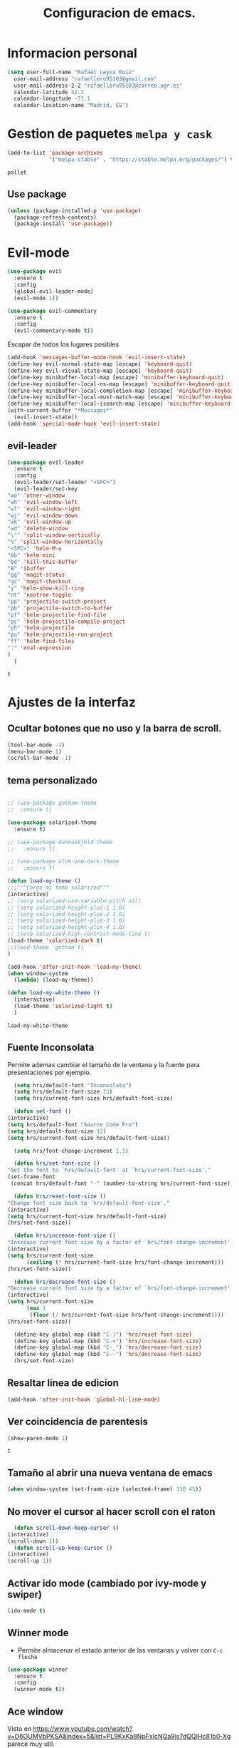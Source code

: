 #+TITLE: Configuracion de emacs.


* Informacion personal
#+BEGIN_SRC emacs-lisp
  (setq user-full-name "Rafael Leyva Ruiz"
	user-mail-address "rafaelleru95103@gmail.com"
	user-mail-address-2-2 "rafaelleru95103@correo.ugr.es"
	calendar-latitude 42.2
	calendar-longitude -71.1
	calendar-location-name "Madrid, ES")
#+END_SRC

#+RESULTS:
: Madrid, ES

* Gestion de paquetes =melpa y cask=

   #+BEGIN_SRC emacs-lisp
     (add-to-list 'package-archives
                  '("melpa-stable" . "https://stable.melpa.org/packages/") t)
   #+END_SRC

   #+RESULTS:
   : pallet

** Use package
   #+BEGIN_SRC emacs-lisp
     (unless (package-installed-p 'use-package)
       (package-refresh-contents)
       (package-install 'use-package))
   #+END_SRC

   #+RESULTS:

* Evil-mode
   #+BEGIN_SRC emacs-lisp
     (use-package evil
       :ensure t
       :config
       (global-evil-leader-mode)
       (evil-mode 1))

     (use-package evil-commentary
       :ensure t
       :config
       (evil-commentary-mode t))
   #+END_SRC

   #+RESULTS:

   Escapar de todos los lugares posibles

   #+BEGIN_SRC emacs-lisp
     (add-hook 'messages-buffer-mode-hook 'evil-insert-state)
     (define-key evil-normal-state-map [escape] 'keyboard-quit)
     (define-key evil-visual-state-map [escape] 'keyboard-quit)
     (define-key minibuffer-local-map [escape] 'minibuffer-keyboard-quit)
     (define-key minibuffer-local-ns-map [escape] 'minibuffer-keyboard-quit)
     (define-key minibuffer-local-completion-map [escape] 'minibuffer-keyboard-quit)
     (define-key minibuffer-local-must-match-map [escape] 'minibuffer-keyboard-quit)
     (define-key minibuffer-local-isearch-map [escape] 'minibuffer-keyboard-quit)
     (with-current-buffer "*Messages*"
       (evil-insert-state))
     (add-hook 'special-mode-hook 'evil-insert-state)
  #+END_SRC

  #+RESULTS:


** evil-leader
   #+BEGIN_SRC emacs-lisp
     (use-package evil-leader
       :ensure t
       :config
       (evil-leader/set-leader "<SPC>")
       (evil-leader/set-key
	 "wo" 'other-window
	 "wh" 'evil-window-left
	 "wl" 'evil-window-right
	 "wj" 'evil-window-down
	 "wk" 'evil-window-up
	 "wd" 'delete-window
	 "\"" 'split-window-vertically
	 "%" 'split-window-horizontally
	 "<SPC>" 'helm-M-x
	 "bb" 'helm-mini
	 "bd" 'kill-this-buffer
	 "B" 'ibuffer
	 "gg" 'magit-status
	 "gc" 'magit-checkout
	 "y" 'helm-show-kill-ring
	 "nt" 'neotree-toggle
	 "pp" 'projectile-switch-project
	 "pb" 'projectile-switch-to-buffer
	 "pf" 'helm-projectile-find-file
	 "pc" 'helm-projectile-compile-project
	 "ph" 'helm-projectile
	 "pu" 'helm-projectile-run-project
	 "ff" 'helm-find-files
	 ":" 'eval-expression
	 )
       )
   #+END_SRC

   #+RESULTS:
   : t

* Ajustes de la interfaz
** Ocultar botones que no uso y la barra de scroll.
    #+BEGIN_SRC emacs-lisp
      (tool-bar-mode -1)
      (menu-bar-mode 1)
      (scroll-bar-mode -1)
    #+END_SRC

    #+RESULTS:

** tema personalizado
   #+BEGIN_SRC emacs-lisp

     ;; (use-package gotham-theme
     ;;  :ensure t)

     (use-package solarized-theme
       :ensure t)

     ;; (use-package danneskjold-theme
     ;;   :ensure t)

     ;; (use-package atom-one-dark-theme
     ;;   :ensure t)

     (defun load-my-theme ()
	 ;;;"""Carga mi tema solarized"""
	 (interactive)
	 ;; (setq solarized-use-variable-pitch nil)
	 ;; (setq solarized-height-plus-1 1.0)
	 ;; (setq solarized-height-plus-2 1.0)
	 ;; (setq solarized-height-plus-3 1.0)
	 ;; (setq solarized-height-plus-4 1.0)
	 ;; (setq solarized-high-contrast-mode-line t)
	 (load-theme 'solarized-dark t)
	 ;;(load-theme 'gotham t)
     )

     (add-hook 'after-init-hook 'load-my-theme)
     (when window-system
       (lambda) (load-my-theme))

     (defun load-my-white-theme ()
       (interactive)
       (load-theme 'solarized-light t)
       )
   #+END_SRC

   #+RESULTS:
   : load-my-white-theme

** Fuente Inconsolata
   Permite ademas cambiar el tamaño de la ventana y la fuente para presentaciones por ejemplo.
    #+BEGIN_SRC emacs-lisp
      (setq hrs/default-font "Inconsolata")
      (setq hrs/default-font-size 13)
      (setq hrs/current-font-size hrs/default-font-size)

      (defun set-font ()
	(interactive)
	(setq hrs/default-font "Source Code Pro")
	(setq hrs/default-font-size 12)
	(setq hrs/current-font-size hrs/default-font-size))

      (setq hrs/font-change-increment 1.1)

      (defun hrs/set-font-size ()
	"Set the font to `hrs/default-font' at `hrs/current-font-size'."
	(set-frame-font
	 (concat hrs/default-font "-" (number-to-string hrs/current-font-size))))

      (defun hrs/reset-font-size ()
	"Change font size back to `hrs/default-font-size'."
	(interactive)
	(setq hrs/current-font-size hrs/default-font-size)
	(hrs/set-font-size))

      (defun hrs/increase-font-size ()
	"Increase current font size by a factor of `hrs/font-change-increment'."
	(interactive)
	(setq hrs/current-font-size
	      (ceiling (* hrs/current-font-size hrs/font-change-increment)))
	(hrs/set-font-size))

      (defun hrs/decrease-font-size ()
	"Decrease current font size by a factor of `hrs/font-change-increment', down to a minimum size of 1."
	(interactive)
	(setq hrs/current-font-size
	      (max 1
		   (floor (/ hrs/current-font-size hrs/font-change-increment))))
	(hrs/set-font-size))

      (define-key global-map (kbd "C-)") 'hrs/reset-font-size)
      (define-key global-map (kbd "C-+") 'hrs/increase-font-size)
      (define-key global-map (kbd "C-_") 'hrs/decrease-font-size)
      (define-key global-map (kbd "C--") 'hrs/decrease-font-size)
      (hrs/set-font-size)
    #+END_SRC

#+RESULTS:

** Resaltar linea de edicion
   #+BEGIN_SRC emacs-lisp
     (add-hook 'after-init-hook 'global-hl-line-mode)
   #+END_SRC

   #+RESULTS:

** Ver coincidencia de parentesis
   #+BEGIN_SRC emacs-lisp
     (show-paren-mode 1)
   #+END_SRC

   #+RESULTS:
   : t

** Tamaño al abrir una nueva ventana de emacs
   #+BEGIN_SRC emacs-lisp
     (when window-system (set-frame-size (selected-frame) 130 45))
   #+END_SRC

   #+RESULTS:

** No mover el cursor al hacer scroll con el raton
    #+BEGIN_SRC emacs-lisp
      (defun scroll-down-keep-cursor ()
	(interactive)
	(scroll-down 1))
      (defun scroll-up-keep-cursor ()
	(interactive)
	(scroll-up 1))
    #+END_SRC

#+RESULTS:
: scroll-up-keep-cursor

** Activar ido mode (cambiado por ivy-mode y swiper)
   #+BEGIN_SRC emacs-lisp :tangle no
      (ido-mode t)
   #+END_SRC

   #+RESULTS:

** Winner mode
   - Permite almacenar el estado anterior de las ventanas y volver con =C-c flecha=
   #+BEGIN_SRC emacs-lisp
     (use-package winner
       :ensure t
       :config
       (winner-mode t))
   #+END_SRC

   #+RESULTS:

** Ace window
   Visto en https://www.youtube.com/watch?v=D6OUMVbPKSA&index=5&list=PL9KxKa8NpFxIcNQa9js7dQQIHc81b0-Xg
   parece muy util.

   #+BEGIN_SRC emacs-lisp
     (use-package ace-window
       :ensure t
       :init

       (defun my-ace-window ()
         (interactive)
         (linum-mode -1)
         (ace-window 1)
         (linum-mode 1))

       (global-set-key [remap other-window] 'ace-window)
                                          ;(setq aw-scope 'frame)
       :config
       (custom-set-faces
            '(aw-leading-char-face
              ((t (:inherit ace-jump-face-foreground :height 2.0))))))
   #+END_SRC

   #+RESULTS:
   : t

** Auto revert mode
   #+BEGIN_SRC emacs-lisp
     (global-auto-revert-mode 1)
   #+END_SRC

   #+RESULTS:
   : t

** cambar preguntas de yes or no por y or n
   http://pages.sachachua.com/.emacs.d/Sacha.html#org0477c97
   #+BEGIN_SRC emacs-lisp
     (fset 'yes-or-no-p 'y-or-n-p)
   #+END_SRC

   #+RESULTS:
   : y-or-n-p

** Desactivar la pantalla de bienvenida
   #+BEGIN_SRC emacs-lisp
     (setq inhibit-startup-message t)
   #+END_SRC

   #+RESULTS:
   : t
** Modo terminal
   #+BEGIN_SRC emacs-lisp :tangle no
   (add-hook 'term-mode-hook '(set-background-color white))
   #+END_SRC

   #+RESULTS:
   | set-background-color | white |

* Utilidades
** seleccionar con =C-==
   como en https://www.youtube.com/watch?v=vKIFi1h0I5Y&index=17&list=PL9KxKa8NpFxIcNQa9js7dQQIHc81b0-Xg&spfreload=5
   #+BEGIN_SRC emacs-lisp
     (use-package expand-region
       :ensure t
       :config
       (global-set-key (kbd "C-=") 'er/expand-region)
       (global-set-key (kbd "C-¿") 'er/contract-region))
   #+END_SRC

   #+RESULTS:
   : t

** suena interesante (historial de portapapeles con ivy y counsel)
   https://www.youtube.com/watch?v=LReZI7VAy8w&index=20&list=PL9KxKa8NpFxIcNQa9js7dQQIHc81b0-Xg
** atajo para ir directamente a una linea =goto-line=
   #+BEGIN_SRC emacs-lisp
     (global-set-key (kbd "C-c C-g C-l") 'goto-line)
   #+END_SRC

   #+RESULTS:
   : goto-line

** Ivi mode y swiper
*** Mirar helm (parece mas potente)
    https://github.com/emacs-helm/helm
    https://github.com/abo-abo/swiper-helm
   #+BEGIN_SRC emacs-lisp :tangle no
     (use-package ivy
     :ensure t
     :config
     (ivy-mode 1))

     (use-package swiper
       :ensure t)

     (use-package counsel
       :ensure t)
     ;(setq ivy-use-virtual-buffers t)
   #+END_SRC

   #+RESULTS:

** Helm
   #+BEGIN_SRC emacs-lisp
     (use-package helm
       :ensure t
       :config
       (helm-autoresize-mode t)
       (helm-mode t)
       (global-set-key (kbd "C-x C-f") 'helm-find-files); <del> borre hasta /
       (global-set-key (kbd "C-x b") 'helm-mini)
       (global-set-key (kbd "M-x") 'helm-M-x)
       (global-set-key (kbd "M-y") 'helm-show-kill-ring)
       (define-key helm-map (kbd "<tab>") 'helm-execute-persistent-action))

     (use-package swiper-helm
       :ensure t
       :config
       (global-set-key "\C-s" 'swiper-helm)
       (global-set-key "\C-r" 'swiper-helm)
       (global-set-key (kbd "C-c C-r") 'ivy-resume)
       (setq ivy-use-virtual-buffers t)
       (setq ivy-display-style 'fancy)
       (define-key read-expression-map (kbd "C-r") 'counsel-expression-history))

     (use-package helm-projectile
       :ensure t
       :config
       (helm-projectile-on))
   #+END_SRC

   #+RESULTS:
   : t

*** helm-google
    ¿Por qué no?
    #+BEGIN_SRC emacs-lisp :tangle no
      (use-package helm-google
        :ensure t)
    #+END_SRC

    #+RESULTS:

** neotree
   #+BEGIN_SRC emacs-lisp
     (use-package neotree
       :ensure t
       :config
       (setq neo-theme (if (display-graphic-p) 'icons 'ascii))
       (global-set-key (kbd "C-x n t") 'neotree-toggle))
   #+END_SRC

   #+RESULTS:
   : t
** smartparents
   #+BEGIN_SRC emacs-lisp
     (use-package smartparens
          :ensure smartparens
          :init
          (smartparens-global-mode t))
   #+END_SRC

   #+RESULTS:
** which-key
   En ocasiones no recuerdas que combinacion realiza una accion en
   concreto, ahi es cuando which-key entra en accion.
   #+BEGIN_SRC emacs-lisp
     (use-package which-key
       :ensure t
       :init
       (which-key-mode 1))
   #+END_SRC

   #+RESULTS:

** engine-mode
   seleccionar y buscar desde emacs
   #+BEGIN_SRC emacs-lisp
     (use-package engine-mode
       :ensure t
       :config
       (engine-mode t)
       (defengine duckduckgo
         "https://duckduckgo.com/?q=%s"
         :keybinding "d")

       (defengine google
         "http://www.google.com/search?ie=utf-8&oe=utf-8&q=%s"
         :keybinding "g")
       )
   #+END_SRC

   #+RESULTS:
   : t

** Hydra
   #+BEGIN_SRC emacs-lisp
        (use-package hydra
          :ensure t)
   #+END_SRC

   #+RESULTS:
** all the icons
   #+BEGIN_SRC emacs-lisp :tangle no
     (use-package all-the-icons
       :ensure t)

     (use-package all-the-icons-dired
       :ensure t
       :config
       (add-hook 'dired-mode-hook 'all-the-icons-dired-mode))

     ;(use-package )
   #+END_SRC

   #+RESULTS:
   : t
** powerline
   #+BEGIN_SRC emacs-lisp
     (setq powerline-arrow-left 1)
   #+END_SRC

   #+RESULTS:
   : 1

** linum-mode
   #+BEGIN_SRC emacs-lisp
     (add-hook 'prog-mode-hook 'linum-mode)
   #+END_SRC

   #+RESULTS:
   | linum-mode | (linum-mode 1) | (linum-mode t) |

* elfeed
  #+BEGIN_SRC emacs-lispa :tangle no
    (use-package elfeed
      :ensure t
      :init
      :config
    )
    (setq elfeed-db-directory "~/.emacs.d/elfeeddb")
  #+END_SRC

  #+RESULTS:
  : ~/.emacs.d/elfeeddb

  #+BEGIN_SRC emacs-lisp :tangle no
    (use-package elfeed-goodies
    :ensure t
    :config
    )
    (elfeed-goodies/setup)
  #+END_SRC

  #+RESULTS:
  : elfeed-goodies/split-show-prev

  #+BEGIN_SRC emacs-lisp :tangle no
    (use-package elfeed-org
      :ensure t
      )
    (elfeed-org)
    (setq rmh-elfeed-org-files (list "/data/Nextcloud/org/rss.org"))
  #+END_SRC

  #+RESULTS:
  | /data/Nextcloud/org/rss.org |

* Ajustes para lenguajes de programacion
** projectile mode
   #+BEGIN_SRC emacs-lisp
     (use-package projectile
       :ensure t
       :init
       (projectile-mode t)
       (setq projectile-switch-project-action 'projectile-dired)
       )
   #+END_SRC

   #+RESULTS:

** Autocomplete mode.
   #+BEGIN_SRC emacs-lisp :tangle no
     (use-package auto-complete
       :ensure t
       :config
       (ac-config-default)
       )

     ;; (add-hook 'org-mode-hook 'auto-complete-mode)
     ;; (add-hook 'emacs-lisp-mode-hook 'auto-complete-mode)
   #+END_SRC

   #+RESULTS:
   | auto-complete-mode | ac-emacs-lisp-mode-setup |

** Activar company mode de modo global y flycheck para colorear la sintaxis

   #+BEGIN_SRC emacs-lisp
     (use-package flycheck
       :ensure t
       :init
       (global-flycheck-mode t))

     (use-package company
       :ensure t
       :config
       (global-company-mode t)
       (setq company-echo-delay 0)
       (setq company-idle-delay 0)
       (global-set-key (kbd "?\t") 'company-complete)
       (add-to-list 'company-backends 'company-elisp)
       (add-to-list 'company-backends 'company-tern)
       (add-to-list 'company-backends 'company-css)
       (add-to-list 'company-backends 'company-etags)
       (add-to-list 'company-backends 'company-yasnippet)
       )

     ;; Add yasnippet support for all company backends
     ;; https://github.com/syl20bnr/spacemacs/pull/179
     (defvar company-mode/enable-yas t
       "Enable yasnippet for all backends.")

     (defun company-mode/backend-with-yas (backend)
       (if (or (not company-mode/enable-yas) (and (listp backend) (member 'company-yasnippet backend)))
	   backend
	 (append (if (consp backend) backend (list backend))
		 '(:with company-yasnippet))))

     (setq company-backends (mapcar #'company-mode/backend-with-yas company-backends))
   #+END_SRC

   #+RESULTS:
   : t

** Yasnippet.
   #+BEGIN_SRC emacs-lisp
     (use-package yasnippet
       :ensure t
       :init
       (yas-global-mode 1)
       ;;(add-to-list 'company-backends 'company-yasnippet)
       )
   #+END_SRC

   #+RESULTS:

** Multiples cursores, muy practico para editar html.
   #+BEGIN_SRC emacs-lisp
     (use-package multiple-cursors
       :ensure t)
   #+END_SRC

   #+RESULTS:

*** Hydra para multiple cursors.
    #+BEGIN_SRC emacs-lisp
      (defhydra hydra-multiple-cursors (global-map "C-c m")
        "multiple cursors"
        (">" mc/mark-next-like-this "next like this")
        ("<" mc/mark-previous-like-this "previous like this")
        ("c" mc/edit-lines "edit lines")
        ("e" mc/edit-ends-of-lines "edit end of lines")
        ("b" mc/edit-beginnings-of-lines "edit begin of lines")
        )
    #+END_SRC

    #+RESULTS:
    : hydra-multiple-cursors/body

** dumb jump
   #+BEGIN_SRC emacs-lisp
     (use-package dumb-jump
       :ensure
       :bind
       (("C-x g o" . dumb-jump-go-other-window)
        ("C-x g j" . dumb-jump-go)
        ("C-x g x" . dumb-jump-go-prefer-external)
        ("C-x g z" . dumb-jump-go-prefer-external-other-window))
       :config (setq dumb-jump-selector 'helm)
       )
   #+END_SRC

   #+RESULTS:

** minimap
   #+BEGIN_SRC emacs-lisp
     (use-package minimap
       :ensure t
       :config
       (setq minimap-window-location 'right)
       (setq minimap-always-recenter -1)
       (setq minimap-minimum-width '0)
       (setq minimap-width-fraction 0.1)
       (setq minimap-update 1)
       )

   #+END_SRC

   #+RESULTS:
   : t

** Python
*** autocomplete con company Jedi
   #+BEGIN_SRC emacs-lisp :tangle no
     (use-package company-jedi
       :ensure t
       :config
       (defun my/python-mode-hook ()
	 (add-to-list 'company-backends 'company-jedi))
       (add-hook 'python-mode-hook 'my/python-mode-hook)
       )
   #+END_SRC

   #+RESULTS:
   : t

*** elpy
    utilidades de IDE python en emacs
    #+BEGIN_SRC emacs-lisp
      (add-hook 'python-mode-hook
			    (lambda ()
			      (setq indent-tabs-mode t)
			      (setq tab-width 4)
			      (setq py-indent-tabs-mode t)
			      (setq python-indent-offset 4)
			      (add-to-list 'write-file-functions 'delete-trailing-whitespace)))

      (use-package elpy
	    :ensure t
	    :config
	    (elpy-enable)
	    (add-to-list 'company-backends 'elpy-company-backend)
	    (define-key elpy-mode-map (kbd "M-.") 'elpy-goto-definition)
	    (delq 'elpy-module-flymake elpy-modules)
	    (setq jedi:complete-on-dot t)
	    )

      (evil-leader/set-key-for-mode 'python-mode "d" 'elpy-goto-definition)
      (evil-leader/set-key-for-mode 'python-mode "D" 'elpy-goto-definition-other-window)
    #+END_SRC

    #+RESULTS:
    : t

*** Jupyter notebooks
    #+BEGIN_SRC emacs-lisp
      (use-package ein
	:ensure t
	:config
	)
    #+END_SRC

    #+RESULTS:

** etags
   #+BEGIN_SRC emacs-lisp :tangle no
     (use-package helm-etags
       :ensure t
       )
   #+END_SRC

** javascript
   #+BEGIN_SRC emacs-lisp :tangle no
	  (use-package js2
	    :ensure t
	    :config
	    (add-to-list 'auto-mode-alist '("\\.js\\'" . js2-mode)))

     (setq js-indent-level 2)
	  (use-package eslint-fix
	    :ensure t
	    :config
	     (eval-after-load 'js2-mode
		'(add-hook 'js2-mode-hook (lambda () (add-hook 'after-save-hook 'eslint-fix nil t)))))
   #+END_SRC

   #+RESULTS:
   : t

   #+BEGIN_SRC emacs-lisp
     (use-package tern
       :ensure t
       :config
       (add-hook 'js-mode-hook (lambda () (tern-mode t)))
       )


     (use-package company-tern
       :ensure t
       :config
       (add-to-list 'company-backends 'company-tern)
       )
   #+END_SRC

   #+RESULTS:
   : t

*** Vuejs mode
    #+BEGIN_SRC emacs-lisp
      (setq js-indent-level 2)
      (add-hook 'js-mode-hook (lambda () (tern-mode t)))
      (use-package vue-mode
	 :ensure t
	 :config
	 (setq mmm-submode-decoration-level 0))
    #+END_SRC

    #+RESULTS:
    : t

** html && css
   #+BEGIN_SRC emacs-lisp
     (use-package rainbow-mode
       :ensure t
       :config
       (add-hook 'html-mode-hook
        (lambda ()
                  (rainbow-mode t)))
       (add-hook 'css-mode-hook
   	      (lambda ()
   		(rainbow-mode t)))
       (add-hook 'web-mode
   	      (lambda ()
   		rainbow-mode t)))

   #+END_SRC

   #+RESULTS:
   : t
** Dart
   #+BEGIN_SRC emacs-lisp
     (use-package dart-mode
       :ensure t
       )
   #+END_SRC

   #+RESULTS:

** R
** Java
*** JDEE
    #+BEGIN_SRC emacs-lisp :tangle no
      (use-package jdee
        :ensure t
        :config
        (add-hook 'java-mode-hook (setq jdee-server-dir "~/.jars")))
    #+END_SRC

    #+RESULTS:
    : t

** eclipse-ecl
   #+BEGIN_SRC emacs-lisp :tangle no
     (require 'ecl-mode "~/.emacs.d/ecl-mode.el/ecl-mode.el")
   #+END_SRC

   #+RESULTS:
   : ecl-mode

** PDDL domain
   #+BEGIN_SRC emacs-lisp :tangle no
     (require 'pddl-mode "~/.emacs.d/ppdl-mode.el")
   #+END_SRC

   #+RESULTS:

** Tratar CamelCase como palabras separadas.
   #+BEGIN_SRC emacs-lisp :tangle no
   (global-subword-mode 1)
   #+END_SRC

   #+RESULTS:
   : t
** PHP
   #+BEGIN_SRC emacs-lisp
      (flycheck-define-checker my-php
       "A PHP syntax checker using the PHP command line interpreter.

     See URL `http://php.net/manual/en/features.commandline.php'."
       :command ("php" "-l" "-d" "error_reporting=E_ALL" "-d" "display_errors=1"
                 "-d" "log_errors=0" source)
       :error-patterns
       ((error line-start (or "Parse" "Fatal" "syntax") " error" (any ":" ",") " "
               (message) " in " (file-name) " on line " line line-end))
       :modes (php-mode php+-mode web-mode))

     (defun my/php-mode ()
       (flycheck-select-checker 'my-php)
       )

     (add-hook 'php-mode-hook 'my/php-mode)
   #+END_SRC

   #+RESULTS:
   | my/php-mode | (flycheck-select-checker (quote my-php)) | flycheck-select-checker |

* Magit
  #+BEGIN_SRC emacs-lisp
    (use-package magit
      :ensure t)
    (use-package evil-magit
      :ensure t
      :config
      (add-hook 'with-editor-mode-hook 'evil-insert-state))
  #+END_SRC

  #+RESULTS:
  : t

   #+BEGIN_SRC emacs-lisp
     (global-set-key (kbd "M-g") 'magit-status)
   #+END_SRC

   #+RESULTS:
   : magit-status

* Orgmode
** Autocompletado para org
   #+BEGIN_SRC emacs-lisp
     (use-package org-ac
       :ensure t
       :init
       (org-ac/config-default))
   #+END_SRC

   #+RESULTS:

** Autorevertmode en buffers de rogmode
   #+BEGIN_SRC emacs-lisp
     (add-hook 'org-mode-hook 'auto-revert-mode 1)
   #+END_SRC

   #+RESULTS:
   | (lambda nil (org-bullets-mode t)) | auto-complete-mode | er/add-org-mode-expansions | #[0 \300\301\302\303\304$\207 [add-hook change-major-mode-hook org-show-block-all append local] 5] | #[0 \300\301\302\303\304$\207 [add-hook change-major-mode-hook org-babel-show-result-all append local] 5] | org-babel-result-hide-spec | org-babel-hide-all-hashes | org-ac/setup-current-buffer | auto-revert-mode |

** Activar puntos en vez de asteriscos, que mola mas.
   #+BEGIN_SRC emacs-lisp
     (use-package org-bullets
       :ensure t
       :config
       (add-hook 'org-mode-hook
                 (lambda ()
   		(org-bullets-mode t))))
   #+END_SRC

   #+RESULTS:
   : t
** Hacer que org no tenga scroll lateral.
   #+BEGIN_SRC emacs-lisp
     (add-hook 'org-mode-hook 'visual-line-mode)
   #+END_SRC

   #+RESULTS:
   | visual-line-mode | (lambda nil (org-bullets-mode t)) | auto-complete-mode | er/add-org-mode-expansions | #[0 \300\301\302\303\304$\207 [add-hook change-major-mode-hook org-show-block-all append local] 5] | #[0 \300\301\302\303\304$\207 [add-hook change-major-mode-hook org-babel-show-result-all append local] 5] | org-babel-result-hide-spec | org-babel-hide-all-hashes | org-ac/setup-current-buffer | auto-revert-mode |

** En vez de puntos suspensivos mostrar flecha '⤵'
   #+BEGIN_SRC emacs-lisp
     (setq org-ellipsis "⤵")
   #+END_SRC

   #+RESULTS:
   : ⤵

** Bloques de codigo en archivos orgmode
*** Activar el coloreado de sintaxis en bloques de código de orgmode
   #+BEGIN_SRC emacs-lisp
     (setq org-src-fontify-natively t)
   #+END_SRC

   #+RESULTS:
   : t

*** Hacer que las tabulaciones actuen como si estuvieramos en un bugger del lenguaje indicadoBEGIN_SRC emacs-lisp
   #+BEGIN_SRC emacs-lisp
     (setq org-src-tab-acts-natively t)
   #+END_SRC

   #+RESULTS:
   : t

*** No cambiar de ventana al editar un snippet de codigo
    #+BEGIN_SRC emacs-lisp
      (setq org-src-window-setup 'current-window)
    #+END_SRC

    #+RESULTS:
    : current-window

** GTD y ideas en org-mode
*** Keywords TODO
    #+BEGIN_SRC emacs-lisp
      (setq org-todo-keywords '((sequence "TODO" "DOING" "WAITING" "|" "DONE")))
    #+END_SRC

    #+RESULTS:
    | sequence | TODO | DOING | WAITING |   |   | DONE |

*** Todos los archivos org los guardo en '~/org/'
     #+BEGIN_SRC emacs-lisp
       (setq org-directory "~/org")
     #+END_SRC

     #+RESULTS:
     : ~/org

*** Funcion que devuelve el path de un archivo org en "~/org"
   #+BEGIN_SRC emacs-lisp
     (defun org-file-path (filename)
       "Return the absolute address of an org file, given its relative name."
       (concat (file-name-as-directory org-directory) filename))
   #+END_SRC

   #+RESULTS:
   : org-file-path

*** Localizacion del archivo de todos
   #+BEGIN_SRC emacs-lisp
     (setq org-index-file (org-file-path "index.org"))
     (setq org-links-file (org-file-path "to-read.org"))
   #+END_SRC

   #+RESULTS:
   : ~/org/to-read.org

*** Localizacion del archive.org, ahi se guarda todo lo que hago.
   #+BEGIN_SRC emacs-lisp
     (setq org-archive-location
   	(concat (org-file-path "archive.org") "::* From %s"))
   #+END_SRC

   #+RESULTS:
   : ~/org/archive.org::* From %s

*** La agenda se carga desde el index
   #+BEGIN_SRC emacs-lisp
     (setq org-agenda-files (list org-index-file
   			       "~/org/gcal.org"
   			       "~/org/idea.org"))
   #+END_SRC

   #+RESULTS:
   | ~/org/index.org | ~/org/gcal.org | ~/org/idea.org |

*** La combinacion =C-c C-x C-s= establece un TODO como DONE y lo almacena en el index
    #+BEGIN_SRC emacs-lisp
      (defun mark-done-and-archive ()
        (interactive)
        (org-todo 'done)
        (org-archive-subtree))
      (define-key org-mode-map "\C-c\C-x\C-s" 'mark-done-and-archive)

      (defun mark-done-and-archive-agenda ()
        (interactive)
        (org-agenda-todo 'done)
        (org-agenda-archive))
      (require 'org-agenda)
      (define-key org-agenda-mode-map "\C-c\C-x\C-s" 'mark-done-and-archive-agenda)
    #+END_SRC

    #+RESULTS:
    : mark-done-and-archive-agenda

*** en el log de orgmode cuando se ha completado una tarea
    #+BEGIN_SRC emacs-lisp
      (setq org-log-done 'time)
    #+END_SRC

    #+RESULTS:
    : time

*** Org-capture templates.
    Hay templates para varias cosas:
    - Ideas que se me van ocurriendo para proyectos que hacer.
    - Cosas que tengo que comprar.
    - Articulos o libros que tengo que leer.
    - TODOs que tengo me van surgiendo.
**** TODO completar descripcion de los templates.
    #+BEGIN_SRC emacs-lisp
      (setq org-capture-templates
      '(("i" "Idea"
         entry
         (file (org-file-path "idea.org")
                 "* IDEA %?\n"))

        ("r" "To read item"
         checkitem
         (file+datetree (org-file-path "to-read.org"))
         " [ ] %? %^g")

        ("b" "Item to buy"
         entry
         (file+datetree "buylist.org")
         "* BUY %?")

         ("t" "Todo"
              entry
              (file+headline org-index-file "TASKS")
              "* TODO %?\n  ADDED:%T")

         ("u" "UGR Todo"
              entry
              (file+headline org-index-file "UGR")
              "* TODO %? %^g:UGR:\nADDED:%T")

         ("e" "Nuevo evento"
              entry
              (file "~/org/gcal.org")
          "* %?\n\n%^T\n\n:PROPERTIES:\n\n:END:\n\n")
         ))
     #+END_SRC

	  #+RESULTS:
	  | i | Idea | entry | (file (org-file-path idea.org) * IDEA %? |

**** Keybindings
     Accesos rapidos de teclado para tareas y notas en org mode
#+BEGIN_SRC emacs-lisp
  (define-key global-map "\C-cl" 'org-store-link)
  (define-key global-map "\C-ca" 'org-agenda)
  (define-key global-map "\C-cc" 'org-capture)
#+END_SRC

#+RESULTS:
: org-capture

Presionar =C-c o i= para abrir *index.org*

#+BEGIN_SRC emacs-lisp
  (defun open-index-file ()
    "Open the master org TODO list."
    (interactive)
    (find-file org-index-file)
    (flycheck-mode -1)
    (end-of-buffer))

  (global-set-key (kbd "C-c o i") 'open-index-file)
#+END_SRC

#+RESULTS:
: open-index-file

=C-c o l= open links file
#+BEGIN_SRC emacs-lisp
    (defun open-links-file ()
      "Open my to-read list"
      (interactive)
      (find-file org-links-file)
      (flycheck-mode -1)
      (end-of-buffer)
      )

  (global-set-key (kbd "C-c o l") 'open-links-file)
#+END_SRC

#+RESULTS:
: open-links-file

   #+RESULTS:
   : find-to-read-file
**** Hit =M-n= to quickly open up a capture template for a new todo.
#+BEGIN_SRC emacs-lisp
  (defun org-capture-todo ()
    (interactive)
    (org-capture :keys "t"))

  (global-set-key (kbd "M-n") 'org-capture-todo)
#+END_SRC

#+RESULTS:
: org-capture-todo

*** Frame para capturas.
    De [[https://github.com/zamansky/using-emacs/blob/master/myinit.org][Zamansky]]
    #+BEGIN_SRC emacs-lisp :tangle no
        (defadvice org-capture-finalize
    	(after delete-capture-frame activate)
          "Advise capture-finalize to close the frame"
          (if (equal "capture" (frame-parameter nil 'name))
          (delete-frame)))

        (defadvice org-capture-destroy
    	(after delete-capture-frame activate)
          "Advise capture-destroy to close the frame"
          (if (equal "capture" (frame-parameter nil 'name))
          (delete-frame)))

        (use-package noflet
          :ensure t)

        (defun make-capture-frame ()
          "Create a new frame and run org-capture."
          (interactive)
          (make-frame '((name . "Capture")))
          (select-frame-by-name "Capture")
          (noflet ((switch-to-buffer-other-window (buf) (switch-to-buffer buf)))
    	(delete-other-windows)
    	(delete-other-frames)
    	(org-capture)))

        (add-hook 'org-capture-mode-hook 'delete-other-windows)
        (add-hook 'org-capture-after-finalize-hook 'delete-frame)
    #+END_SRC

    #+RESULTS:
    | delete-frame |

    ;; TODO: fix delete-other-windows
    #+RESULTS:
    : make-capture-frame

*** gcal-org
    #+BEGIN_SRC emacs-lisp :tangle no
      (use-package org-gcal
        :ensure t
        :config
        (load-file "~/.emacs.d/hidden.el"))
    #+END_SRC

    #+RESULTS:
    : t

**** hooks para la agenda:
     #+BEGIN_SRC emacs-lisp :tangle no
       ;(add-hook 'after-init-hook (lambda () (org-gcal-sync) ))
       (add-hook 'org-agenda-mode-hook (lambda () (org-gcal-sync) ))
       (add-hook 'org-capture-after-finalize-hook (lambda () (org-gcal-sync) ))
     #+END_SRC

     #+RESULTS:
     | (lambda nil (org-gcal-sync)) | delete-frame |

*** my-org-agenda-list
    #+BEGIN_SRC emacs-lisp
      (defun my-org-agenda-list()
          (interactive)
        """show agenda without other windows"
        (org-agenda-list)
        (delete-other-windows))

    #+END_SRC

    #+RESULTS:
    : my-org-agenda-list

** Exportando desde orgmode
*** Exportar a markdown y beamer directamente
   #+BEGIN_SRC emacs-lisp
     (use-package ox-md)
     (use-package ox-beamer)
     (use-package ox-reveal)
   #+END_SRC

   #+RESULTS:
   : ox-reveal
*** Export to bootstrap
    #+BEGIN_SRC emacs-lisp
      (use-package ox-twbs
        :ensure t)
    #+END_SRC

    #+RESULTS:

*** Permitir que babel evalue codigo de GNUPLOT, emacs-lisp, ruby, y python.
   #+BEGIN_SRC emacs-lisp
     (org-babel-do-load-languages
      'org-babel-load-languages
      '((emacs-lisp . t)
	(ruby . t)
	(python . t)
	(dot . t)
	(gnuplot . t)))

     (setq org-confirm-babel-evaluate nil)
   #+END_SRC

   #+RESULTS:

*** Desactivar la confirmacion para evaluar codigo
   #+BEGIN_SRC emacs-lisp
     (setq org-confirm-babel-evaluate nil)
   #+END_SRC

   #+RESULTS:

*** Exportar a PDF
Activar el coloreado de codigo con pylint
   #+BEGIN_SRC emacs-lisp
     (setq org-latex-pdf-process
   	'("pdflatex -shell-escape -interaction nonstopmode -output-directory %o %f"
             "pdflatex -shell-escape -interaction nonstopmode -output-directory %o %f"
             "pdflatex -shell-escape -interaction nonstopmode -output-directory %o %f"))
   #+END_SRC

   #+RESULTS:
   | pdflatex -shell-escape -interaction nonstopmode -output-directory %o %f | pdflatex -shell-escape -interaction nonstopmode -output-directory %o %f | pdflatex -shell-escape -interaction nonstopmode -output-directory %o %f |

Ademas incluimos este paquete en todos los documetos de latex que exportemos
   #+BEGIN_SRC emacs-lisp
     (add-to-list 'org-latex-packages-alist '("" "minted"))
     (setq org-latex-listings 'minted)
   #+END_SRC

   #+RESULTS:
   : minted

*** Export to hugo for bloging.
    #+BEGIN_SRC emacs-lisp
      (use-package ox-hugo
	:ensure t
	:after ox
	:config
	(setq org-hugo-default-section-directory "blog")
	(setq org-hugo-base-dir "~/src/rafaelleru.github.io")
	)
    #+END_SRC

    #+RESULTS:
    : t

** Org-sync para gestionar los issues de github en orgmode
   #+BEGIN_SRC emacs-lisp
      (use-package org-sync
        :ensure t
        :config
        ;backend para github si queremos mas solo añadir
        (require 'org-sync-github))
   #+END_SRC

   #+RESULTS:
   : t

*** funcion que detecta si hay un repositorio de git en el directorio actual y carga automaticamente los issues en <nombre_repo>.org
**** TODO la funcion y aprender lisp xD
** funcion para actualizar el indice de cosas que leer en el navegador
   #+BEGIN_SRC emacs-lisp
     ;; Auto-export org files to html when saved
     (defun org-mode-export-hook()
       "Auto export html"
       (when (eq major-mode 'org-mode)
         (when (equal buffer-file-name "/home/rafa/org/to-read.org")
          (org-twbs-export-to-html t))))

     (add-hook 'after-save-hook 'org-mode-export-hook)
   #+END_SRC

   #+RESULTS:
   | org-mode-export-hook |

* small-shell from [[https://github.com/vterron/dot-emacs][@pyctor]]
#+BEGIN_SRC emacs-lisp
  (defun small-shell ()
    (interactive)
    (split-window-vertically)
    (other-window 1)
    (shrink-window (- (window-height) 12))
    (eshell "/bin/zsh")) ;Me gusta mas eshell que ansi-term que usaba el original

  (global-set-key (kbd "C-ñ") 'small-shell)
  (defun delete-shell-window ()
    (interactive)
    (when (eq major-mode 'eshell)
      (when (eq window-height 12)
	(delete-window t))))

  ;; (add-hook 'eshell-exit-hook
  ;; 	  (lambda ()
  ;; 	    ((if (eq window-height 12)
  ;; 		))))
#+END_SRC

#+RESULTS:
: delete-shell-window
** salir de small-shell y matar el buffer
   como solo la uso para cosas brebes no me interesa tener abiertas 2000000 instancias de small-shells
   #+BEGIN_SRC emacs-lisp :tangle no
     (add-hook 'eshell-hook (lambda ()
            		  (local-set-key (kbd "C-x C-k p")
         				 (delete-window)
            				 )))
   #+END_SRC

   #+RESULTS:
   | lambda | nil | (local-set-key (kbd C-x C-k p) (delete-window)) |

* pop-shell
  #+BEGIN_SRC emacs-lisp
    (use-package shell-pop
      :ensure t
      :init
      (setq shell-pop-shell-type "eshell")
      (setq shell-pop-shell-type (quote ("ansi-term" "*ansi-term*" (lambda nil (ansi-term shell-pop-term-shell))))))
  #+END_SRC

  #+RESULTS:

* Undo Tree
  #+BEGIN_SRC emacs-lisp
    (use-package undo-tree
      :ensure t
      :init
      (global-undo-tree-mode 1))
  #+END_SRC

  #+RESULTS:
* Desactivo las flechas para no usarlas, que para algo tiene emacs tantos atajos
  #+BEGIN_SRC emacs-lisp
    (defun disable-arrow-keys ()
    (interactive)
	;;;Desactiva la nevagacion con las flechas
    (global-unset-key (kbd "<left>"))
    (global-unset-key (kbd "<right>"))
    (global-unset-key (kbd "<up>"))
    (global-unset-key (kbd "<down>")))


    (defun enable-arrow-keys ()
    (interactive)
	;;;Activa la navegacion con flecha
     (global-set-key (kbd "<left>") 'left-char)
     (global-set-key (kbd "<right>")  'right-char)
     (global-set-key (kbd "<up>") 'previous-line)
     (global-set-key (kbd "<down>") 'next-line))

    ;(disable-arrow-keys) He conseguido no usar las flechas al fin
  #+END_SRC

  #+RESULTS:
  : enable-arrow-keys

  #+BEGIN_SRC emacs-lisp
    (add-hook 'term-mode-hook
  	    (lambda ()
  	      (local-set-key (kbd "C-c C-k") 'kill-buffer-this-buffer)))
  #+END_SRC

  #+RESULTS:
  | lambda | nil | (local-set-key (kbd C-c C-k) (quote kill-buffer-this-buffer)) |

* Abrir cheatseet de emacs.
  #+BEGIN_SRC emacs-lisp
    (defun open-cheat-sheet ()
      "Abre en un buffer aparte el cheat-sheet de emacs realizado por mi en orgmode"
      (interactive)
      ;; (split-window-horizontally)
      ;; (other-window 1)
      ;; (shrink-window (- (window-width) 30)) ;No va la anchura pero weno
      (find-file-other-frame "~/.emacs.d/cheat-sheet.org"))
  #+END_SRC

  #+RESULTS:
  : open-cheat-sheet

* Atajos personalizados
** al abrir la lista de buffer cambiar directamente a esa ventana
   Cuando ejecuto =C-x C-b= normalmente quiero hacer algo como eliminar varios buffers a la vez, por lo que cada vez que abra la lista de buffers quiero saltar a ella.
  #+BEGIN_SRC emacs-lisp
    (global-set-key (kbd "C-x C-b") 'ibuffer)
  #+END_SRC

  #+RESULTS:
  : ibuffer
** kill-this-buffer con =C-x k=
   Normalmente cuando ejecuto =C-x k= es para eliminar el buffer en el que estoy actualmente.
   #+BEGIN_SRC emacs-lisp
     (global-set-key (kbd "C-x k") 'kill-this-buffer)
   #+END_SRC

   #+RESULTS:
   : kill-this-buffer

* Spaceline
  #+BEGIN_SRC emacs-lisp
    ;;; package --- spaceline config
    ;;; Code:
    ;;; Commentary:

    (use-package spaceline-all-the-icons
      :ensure t
      )

    (use-package spaceline
      :ensure t
      :config
      (require 'spaceline-config)
      (spaceline-spacemacs-theme)
      (setq powerline-default-separator 'bar)
      (spaceline-helm-mode)
      (setq spaceline-highlight-face-func 'spaceline-highlight-face-evil-state)
      )

  #+END_SRC

  #+RESULTS:
  : t

* powerline
  #+BEGIN_SRC emacs-lisp :tangle no
    (use-package powerline
      :ensure t
      :config
      (powerline-evil-vim-color-theme))

    (use-package powerline-evil
      :ensure t
      :after powerline)
  #+END_SRC

  #+RESULTS:
  : powerline-evil

